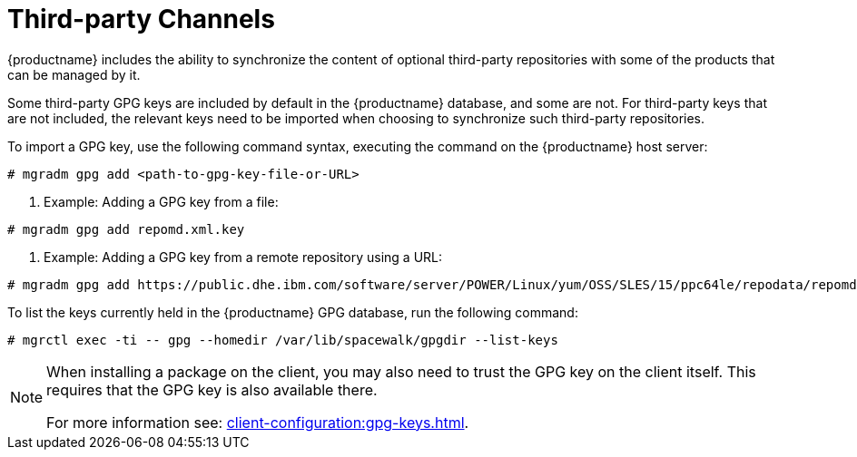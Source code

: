 [[third-party-channels]]
= Third-party Channels

{productname} includes the ability to synchronize the content of optional third-party repositories with some of the products that can be managed by it.

Some third-party GPG keys are included by default in the {productname} database, and some are not. 
For third-party keys that are not included, the relevant keys need to be imported when choosing to synchronize such third-party repositories.

To import a GPG key, use the following command syntax, executing the command on the {productname} host server:

----
# mgradm gpg add <path-to-gpg-key-file-or-URL>
----

. Example: Adding a GPG key from a file: 

----
# mgradm gpg add repomd.xml.key
----

. Example: Adding a GPG key from a remote repository using a URL:

----
# mgradm gpg add https://public.dhe.ibm.com/software/server/POWER/Linux/yum/OSS/SLES/15/ppc64le/repodata/repomd.xml.key
----

To list the keys currently held in the {productname} GPG database, run the following command:

----
# mgrctl exec -ti -- gpg --homedir /var/lib/spacewalk/gpgdir --list-keys
----

[NOTE]
====
When installing a package on the client, you may also need to trust the GPG key on the client itself.
This requires that the GPG key is also available there.

For more information see: xref:client-configuration:gpg-keys.adoc[].
====
